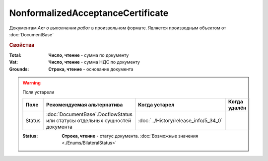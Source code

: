NonformalizedAcceptanceCertificate
==================================

Документам *Акт о выполнении работ* в произвольном формате.
Является производным объектом от :doc:`DocumentBase`


.. rubric:: Свойства

:Total:
  **Число, чтение** - cумма по документу

:Vat:
  **Число, чтение** - cумма НДС по документу

:Grounds:
  **Строка, чтение** - основание документа


.. warning:: Поля устарели

    .. csv-table::
        :header: "Поле", "Рекомендуемая альтернатива", "Когда устарел", "Когда удалён"
        
        Status, :doc:`DocumentBase`.DocflowStatus или статусы отдельных сущностей документа, :doc:`../History/release_info/5_34_0`,

    :Status:
        **Строка, чтение** - статус документа. :doc:`Возможные значения <./Enums/BilateralStatus>`